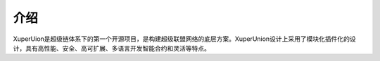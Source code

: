 
介绍
====

XuperUion是超级链体系下的第一个开源项目，是构建超级联盟网络的底层方案。XuperUnion设计上采用了模块化插件化的设计，具有高性能、安全、高可扩展、多语言开发智能合约和灵活等特点。